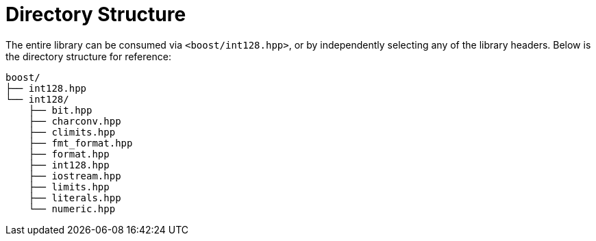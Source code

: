 ////
Copyright 2025 Matt Borland
Distributed under the Boost Software License, Version 1.0.
https://www.boost.org/LICENSE_1_0.txt
////


[#structure]
= Directory Structure
:idprefix: structure_

The entire library can be consumed via `<boost/int128.hpp>`, or by independently selecting any of the library headers.
Below is the directory structure for reference:

----
boost/
├── int128.hpp
└── int128/
    ├── bit.hpp
    ├── charconv.hpp
    ├── climits.hpp
    ├── fmt_format.hpp
    ├── format.hpp
    ├── int128.hpp
    ├── iostream.hpp
    ├── limits.hpp
    ├── literals.hpp
    └── numeric.hpp
----
